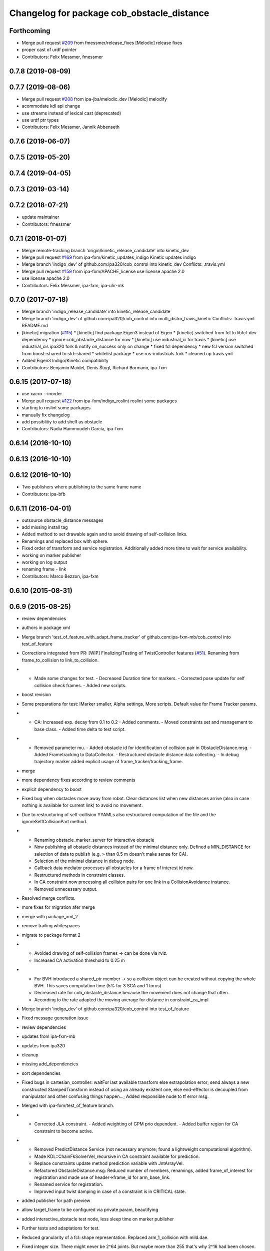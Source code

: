 ^^^^^^^^^^^^^^^^^^^^^^^^^^^^^^^^^^^^^^^^^^^
Changelog for package cob_obstacle_distance
^^^^^^^^^^^^^^^^^^^^^^^^^^^^^^^^^^^^^^^^^^^

Forthcoming
-----------
* Merge pull request `#209 <https://github.com/ipa320/cob_control/issues/209>`_ from fmessmer/release_fixes
  [Melodic] release fixes
* proper cast of urdf pointer
* Contributors: Felix Messmer, fmessmer

0.7.8 (2019-08-09)
------------------

0.7.7 (2019-08-06)
------------------
* Merge pull request `#208 <https://github.com/ipa320/cob_control/issues/208>`_ from ipa-jba/melodic_dev
  [Melodic] melodify
* acommodate kdl api change
* use streams instead of lexical cast (deprecated)
* use urdf ptr types
* Contributors: Felix Messmer, Jannik Abbenseth

0.7.6 (2019-06-07)
------------------

0.7.5 (2019-05-20)
------------------

0.7.4 (2019-04-05)
------------------

0.7.3 (2019-03-14)
------------------

0.7.2 (2018-07-21)
------------------
* update maintainer
* Contributors: fmessmer

0.7.1 (2018-01-07)
------------------
* Merge remote-tracking branch 'origin/kinetic_release_candidate' into kinetic_dev
* Merge pull request `#169 <https://github.com/ipa320/cob_control/issues/169>`_ from ipa-fxm/kinetic_updates_indigo
  Kinetic updates indigo
* Merge branch 'indigo_dev' of github.com:ipa320/cob_control into kinetic_dev
  Conflicts:
  .travis.yml
* Merge pull request `#159 <https://github.com/ipa320/cob_control/issues/159>`_ from ipa-fxm/APACHE_license
  use license apache 2.0
* use license apache 2.0
* Contributors: Felix Messmer, ipa-fxm, ipa-uhr-mk

0.7.0 (2017-07-18)
------------------
* Merge branch 'indigo_release_candidate' into kinetic_release_candidate
* Merge branch 'indigo_dev' of github.com:ipa320/cob_control into multi_distro_travis_kinetic
  Conflicts:
  .travis.yml
  README.md
* [kinetic] migration (`#115 <https://github.com/ipa320/cob_control/issues/115>`_)
  * [kinetic] find package Eigen3 instead of Eigen
  * [kinetic] switched from fcl to libfcl-dev dependency
  * ignore cob_obstacle_distance for now
  * [kinetic] use industrial_ci for travis
  * [kinetic] use industrial_cis ipa320 fork & notify on_success only on change
  * fixed fcl dependency
  * new fcl version switched from boost::shared to std::shared
  * whitelist package
  * use ros-industrials fork
  * cleaned up travis.yml
* Added Eigen3 Indigo/Kinetic compatibility
* Contributors: Benjamin Maidel, Denis Štogl, Richard Bormann, ipa-fxm

0.6.15 (2017-07-18)
-------------------
* use xacro --inorder
* Merge pull request `#122 <https://github.com/ipa320/cob_control/issues/122>`_ from ipa-fxm/indigo_roslint
  roslint some packages
* starting to roslint some packages
* manually fix changelog
* add possiblitiy to add shelf as obstacle
* Contributors: Nadia Hammoudeh García, ipa-fxm

0.6.14 (2016-10-10)
-------------------

0.6.13 (2016-10-10)
-------------------

0.6.12 (2016-10-10)
-------------------
* Two publishers where publishing to the same frame name
* Contributors: ipa-bfb

0.6.11 (2016-04-01)
-------------------
* outsource obstacle_distance messages
* add missing install tag
* Added method to set drawable again and to avoid drawing of self-collision links.
* Renamings and replaced box with sphere.
* Fixed order of transform and service registration. Additionally added more time to wait for service availability.
* working on marker publisher
* working on log output
* renaming frame - link
* Contributors: Marco Bezzon, ipa-fxm

0.6.10 (2015-08-31)
-------------------

0.6.9 (2015-08-25)
------------------
* review dependencies
* authors in package xml
* Merge branch 'test_of_feature_with_adapt_frame_tracker' of github.com:ipa-fxm-mb/cob_control into test_of_feature
* Corrections integrated from PR: [WIP] Finalizing/Testing of TwistController features (`#51 <https://github.com/ipa-fxm/cob_control/issues/51>`_). Renaming from frame_to_collision to link_to_collision.
* - Made some changes for test. - Decreased Duration time for markers. - Corrected pose update for self collision check frames. - Added new scripts.
* boost revision
* Some preparations for test: IMarker smaller, Alpha settings, More scripts. Default value for Frame Tracker params.
* - CA: Increased exp. decay from 0.1 to 0.2 - Added comments. - Moved constraints set and management to base class. - Added time delta to test script.
* - Removed parameter mu. - Added obstacle id for identification of collision pair in ObstacleDistance.msg. - Added Frametracking to DataCollector. - Restructured obstacle distance data collecting. - In debug trajectory marker added explicit usage of frame_tracker/tracking_frame.
* merge
* more dependency fixes according to review comments
* explicit dependency to boost
* Fixed bug when obstacles move away from robot. Clear distances list when new distances arrive (also in case nothing is available for current link) to avoid no movement.
* Due to restructuring of self-collision YYAMLs also restructured computation of the file and the ignoreSelfCollisionPart method.
* - Renaming obstacle_marker_server for interactive obstacle
  - Now publishing all obstacle distances instead of the minimal distance only. Defined a MIN_DISTANCE for selection of data to publish (e.g. > than 0.5 m doesn't make sense for CA).
  - Selection of the minimal distance in debug node.
  - Callback data mediator processes all obstacles for a frame of interest id now.
  - Restructured methods in constraint classes.
  - In CA constraint now processing all collision pairs for one link in a CollisionAvoidance instance.
  - Removed unnecessary output.
* Resolved merge conflicts.
* more fixes for migration afer merge
* merge with package_xml_2
* remove trailing whitespaces
* migrate to package format 2
* - Avoided drawing of self-collision frames -> can be done via rviz.
  - Increased CA activation threshold to 0.25 m
* - For BVH introduced a shared_ptr member -> so a collision object can be created without copying the whole BVH. This saves computation time (5% for 3 SCA and 1 torus)
  - Decreased rate for cob_obstacle_distance because the movement does not change that often.
  - According to the rate adapted the moving average for distance in constraint_ca_impl
* Merge branch 'indigo_dev' of github.com:ipa320/cob_control into test_of_feature
* Fixed message generation issue
* review dependencies
* updates from ipa-fxm-mb
* updates from ipa320
* cleanup
* missing add_dependencies
* sort dependencies
* Fixed bugs in cartesian_controller: waitFor last available transform else extrapolation error; send always a new constructed StampedTransform instead of using an already existent one, else end-effector is decoupled from manipulator and other confusing things happen...; Added responsible node to tf error msg.
* Merged with ipa-fxm/test_of_feature branch.
* - Corrected JLA constraint. - Added weighting of GPM prio dependent. - Added buffer region for CA constraint to become active.
* - Removed PredictDistance Service (not necessary anymore; found a lightweight computational algorithm).
  - Made KDL::ChainFkSolverVel_recursive in CA constraint available for prediction.
  - Replace constraints update method prediction variable with JntArrayVel.
  - Refactored ObstacleDistance.msg: Reduced number of members, renamings, added frame_of_interest for registration and made use of header->frame_id for arm_base_link.
  - Renamed service for registration.
  - Improved input twist damping in case of a constraint is in CRITICAL state.
* added publisher for path preview
* allow target_frame to be configured via private param, beautifying
* added interactive_obstacle test node, less sleep time on marker publisher
* Further tests and adaptations for test.
* Reduced granularity of a fcl::shape representation. Replaced arm_1_collision with mild.dae.
* Fixed integer size. There might never be 2^64 joints. But maybe more than 255 that's why 2^16 had been chosen.
* finalize example.launch
* move distance_vector marker publisher to separate node
* Reduced granularity of a fcl::shape representation. Replaced arm_1_collision with mild.dae.
* fix sleep rates
* add topic name to ROS_WARN output
* add example launch file
* generalize scripts, minor changes
* Corrected CMakeLists.txt. Replaced ASSIMP_LIBRARIES with assimp.
* Added consideration of origin from URDF tags. Removed shape_type and so Registration.srv and replaced by SetString service. Removed comments.
* Considering visual tag as fallback now. Removed duplicate map and struct.
* Considered further proposals from https://github.com/ipa-fxm/cob_control/pull/7.
* Considered proposals from https://github.com/ipa-fxm/cob_control/pull/7
* Added a YAML file to have the parameters as example. This folder can be deleted after integration into cob_robots package.
* Added self-collision checking. Corrected fcl bug(?): In case of simple geometric shapes the nearest_points differ from BVH models. Therefore converted simple shapes into BVH models to have the same behaviour in all cases.
* Made usage of common methods. Added defines for conversion of array access.
* Transform is done in a separate thread now. Added subscriber to CollisionObject messages to create obstacle in other nodes (e.g. Python test nodes). Added corresponding methods to process CollisionObject mesh data.
* Integrated comments of https://github.com/ipa-fxm/cob_control/pull/7. Replaced static link2collision map with URDF parser. Added class for URDF parser and create marker shapes.
* Added functions to represent a registered robot link as a mesh instead of simple shapes. Added a mapping between robot link name and mesh resource name.
* Added JLA inequality constraint to be used within the dynamic task strategy. Added checking and resetting of dynamic_reconfigure params. Corrected formatting of LSV damping.
* Separated constraints from solvers and vice versa. Added new parameters. Prettified GUI.
* Added assimp library for generic mesh file parsing. Added a parser base to specify common interfaces and methods.
* Added roslib to resolve package:// uris. Renamed typedefs. Specialized template implementation for fcl::BVHModel<fcl::RSS> > to use meshes like simple shapes. Added example code for a arm_1_collision.stl mesh.
* Made CA possible with active base. Bug fixing of solvers in case of base active. Corrected JLA constraints.
* re-arrange Parameter structs
* Added new method for dynamic tasks readjustment. Implemented prediction of distance now for vectors.
* resolve conflicts after merging ipa-fxm-mb/task_stack_prio_feature
* beautify and code-review
* Added chain recursive fk vel calculator. Corrected calculation of translational Jacobian for CA. Introduced further msg types to achieve that. Extended solvers: CA as first prio task, CA as GPM, CA as GPM with disappearing main tasks.
* Corrected dist calclation for GPM CA
* Corrected CMakeLists.txt and package.xml. Resolved dependencies.
* Added stack of tasks and further developments on GPM CA.
* Further developments.
* Implemented proposals from discussion https://github.com/ipa320/cob_control/pull/38. Removed tabs. Corrected node handles.
* Made corrections proposed in https://github.com/ipa320/cob_control/pull/38#
* - Made cob_obstacle_distance independent from testdata/robot_description.xml file.
  Only in case of the parameter /robot_description could not be read the xml file is used (e.g. for testing purposes).
  - For that added roslib as dependency.
* - Added doxygen comments
  - Corrected the messages produced by catkin_lint
  - Created a static method to return SolverFactory
* - Made obstacle tracking independent from arm_right.
  - Refactored signatures of solve methods: Instead of using dynamic vector now a 6d vector is used because twists are of dim 6d.
  - Removed unnecessary comments.
  - Introduced eigen_conversions to have simple converters instead of filling matrices and vectors manually -> Reduces typing and copying errors!
* - Renamed some variables according to ROS C++ style guide
  - Moved advanced chain fk solver from cob_twist_controller to cob_obstacle_distance.
  - Replaced complicated transformation of base_link to arm_base_link with simpler and direct one.
  - Removed unnecessary services and replaced with message publisher and subscriber (for distance calculation).
  - Added example launch file for cob_obstacle_distance.
  - Corrected handling of objects of interest. Now in both packages frames are used (instead of joint names) -> made it similar to KDL and tf handlings.
  - Removed commented code.
  - Removed pointer where objects could be used directly (constraint params generation)
  - callback data mediator keeps old distance values until new ones were received. An iterator is used to go through the container.
* - Created a obstacle distance publisher in cob_obstacle_distance package and a subscriber in cob_twist_controller package.
  - Created registration service in cob_obstacle_distance
  - Creation of multiple CA constraints dependent on formerly registered joint regions.
* Renaming
* Contributors: Andriy Petlovanyy, ipa-fxm, ipa-fxm-mb
